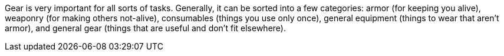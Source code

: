 Gear is very important for all sorts of tasks. Generally, it can be sorted into a few categories: armor (for keeping you alive), weaponry (for making others not-alive), consumables (things you use only once), general equipment (things to wear that aren't armor), and general gear (things that are useful and don't fit elsewhere).
